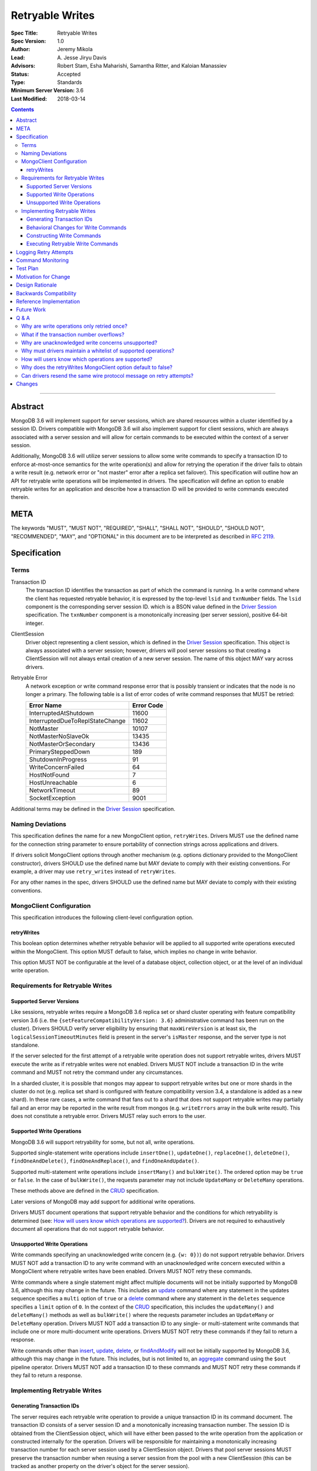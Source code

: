 ================
Retryable Writes
================

:Spec Title: Retryable Writes
:Spec Version: 1.0
:Author: Jeremy Mikola
:Lead: \A. Jesse Jiryu Davis
:Advisors: Robert Stam, Esha Maharishi, Samantha Ritter, and Kaloian Manassiev
:Status: Accepted
:Type: Standards
:Minimum Server Version: 3.6
:Last Modified: 2018-03-14

.. contents::

--------

Abstract
========

MongoDB 3.6 will implement support for server sessions, which are shared
resources within a cluster identified by a session ID. Drivers compatible with
MongoDB 3.6 will also implement support for client sessions, which are always
associated with a server session and will allow for certain commands to be
executed within the context of a server session.

Additionally, MongoDB 3.6 will utilize server sessions to allow some write
commands to specify a transaction ID to enforce at-most-once semantics for the
write operation(s) and allow for retrying the operation if the driver fails to
obtain a write result (e.g. network error or "not master" error after a replica
set failover). This specification will outline how an API for retryable write
operations will be implemented in drivers. The specification will define an
option to enable retryable writes for an application and describe how a
transaction ID will be provided to write commands executed therein.

META
====

The keywords "MUST", "MUST NOT", "REQUIRED", "SHALL", "SHALL NOT", "SHOULD",
"SHOULD NOT", "RECOMMENDED", "MAY", and "OPTIONAL" in this document are to be
interpreted as described in `RFC 2119 <https://www.ietf.org/rfc/rfc2119.txt>`_.

Specification
=============

Terms
-----

Transaction ID
   The transaction ID identifies the transaction as part of which the command is
   running. In a write command where the client has requested retryable
   behavior, it is expressed by the top-level ``lsid`` and ``txnNumber`` fields.
   The ``lsid`` component is the corresponding server session ID. which is a
   BSON value defined in the `Driver Session`_ specification. The ``txnNumber``
   component is a monotonically increasing (per server session), positive 64-bit
   integer.

   .. _Driver Session: ../sessions/driver-sessions.rst

ClientSession
   Driver object representing a client session, which is defined in the
   `Driver Session`_ specification. This object is always associated with a
   server session; however, drivers will pool server sessions so that creating a
   ClientSession will not always entail creation of a new server session. The
   name of this object MAY vary across drivers.

Retryable Error
   A network exception or write command response error that is possibly transient
   or indicates that the node is no longer a primary.
   The following table is a list of error codes of write command responses that
   MUST be retried:

   .. list-table::
     :header-rows: 1

     * - Error Name
       - Error Code
     * - InterruptedAtShutdown
       - 11600
     * - InterruptedDueToReplStateChange
       - 11602
     * - NotMaster
       - 10107
     * - NotMasterNoSlaveOk
       - 13435
     * - NotMasterOrSecondary
       - 13436
     * - PrimarySteppedDown
       - 189
     * - ShutdownInProgress
       - 91
     * - WriteConcernFailed
       - 64
     * - HostNotFound
       - 7
     * - HostUnreachable
       - 6
     * - NetworkTimeout
       - 89
     * - SocketException
       - 9001

Additional terms may be defined in the `Driver Session`_ specification.

Naming Deviations
-----------------

This specification defines the name for a new MongoClient option,
``retryWrites``. Drivers MUST use the defined name for the connection string
parameter to ensure portability of connection strings across applications and
drivers.

If drivers solicit MongoClient options through another mechanism (e.g. options
dictionary provided to the MongoClient constructor), drivers SHOULD use the
defined name but MAY deviate to comply with their existing conventions. For
example, a driver may use ``retry_writes`` instead of ``retryWrites``.

For any other names in the spec, drivers SHOULD use the defined name but MAY
deviate to comply with their existing conventions.

MongoClient Configuration
-------------------------

This specification introduces the following client-level configuration option.

retryWrites
~~~~~~~~~~~

This boolean option determines whether retryable behavior will be applied to all
supported write operations executed within the MongoClient. This option MUST
default to false, which implies no change in write behavior.

This option MUST NOT be configurable at the level of a database object,
collection object, or at the level of an individual write operation.

Requirements for Retryable Writes
---------------------------------

Supported Server Versions
~~~~~~~~~~~~~~~~~~~~~~~~~

Like sessions, retryable writes require a MongoDB 3.6 replica set or shard
cluster operating with feature compatibility version 3.6 (i.e. the
``{setFeatureCompatibilityVersion: 3.6}`` administrative command has been run on
the cluster). Drivers SHOULD verify server eligibility by ensuring that
``maxWireVersion`` is at least six, the ``logicalSessionTimeoutMinutes``
field is present in the server's ``isMaster`` response, and the server type is
not standalone.

If the server selected for the first attempt of a retryable write operation does
not support retryable writes, drivers MUST execute the write as if retryable
writes were not enabled. Drivers MUST NOT include a transaction ID in the write
command and MUST not retry the command under any circumstances.

In a sharded cluster, it is possible that mongos may appear to support retryable
writes but one or more shards in the cluster do not (e.g. replica set shard is
configured with feature compatibility version 3.4, a standalone is added as a
new shard). In these rare cases, a write command that fans out to a shard that
does not support retryable writes may partially fail and an error may be
reported in the write result from mongos (e.g. ``writeErrors`` array in the bulk
write result). This does not constitute a retryable error. Drivers MUST relay
such errors to the user.

Supported Write Operations
~~~~~~~~~~~~~~~~~~~~~~~~~~

MongoDB 3.6 will support retryability for some, but not all, write operations.

Supported single-statement write operations include ``insertOne()``,
``updateOne()``, ``replaceOne()``, ``deleteOne()``, ``findOneAndDelete()``,
``findOneAndReplace()``, and ``findOneAndUpdate()``.

Supported multi-statement write operations include ``insertMany()`` and
``bulkWrite()``. The ordered option may be ``true`` or ``false``. In the case of
``bulkWrite()``, the requests parameter may not include ``UpdateMany`` or
``DeleteMany`` operations.

These methods above are defined in the `CRUD`_ specification.

Later versions of MongoDB may add support for additional write operations.

Drivers MUST document operations that support retryable behavior and the
conditions for which retryability is determined (see:
`How will users know which operations are supported?`_). Drivers are not
required to exhaustively document all operations that do not support retryable
behavior.

Unsupported Write Operations
~~~~~~~~~~~~~~~~~~~~~~~~~~~~

Write commands specifying an unacknowledged write concern (e.g. ``{w: 0})``) do
not support retryable behavior. Drivers MUST NOT add a transaction ID to any
write command with an unacknowledged write concern executed within a MongoClient
where retryable writes have been enabled. Drivers MUST NOT retry these commands.

Write commands where a single statement might affect multiple documents will not
be initially supported by MongoDB 3.6, although this may change in the future.
This includes an `update`_ command where any statement in the updates sequence
specifies a ``multi`` option of ``true`` or a `delete`_ command where any
statement in the ``deletes`` sequence specifies a ``limit`` option of ``0``. In
the context of the `CRUD`_ specification, this includes the ``updateMany()`` and
``deleteMany()`` methods as well as ``bulkWrite()`` where the requests parameter
includes an ``UpdateMany`` or ``DeleteMany`` operation. Drivers MUST NOT add a
transaction ID to any single- or multi-statement write commands that include one
or more multi-document write operations. Drivers MUST NOT retry these commands
if they fail to return a response.

.. _update: https://docs.mongodb.com/manual/reference/command/update/
.. _delete: https://docs.mongodb.com/manual/reference/command/delete/

Write commands other than `insert`_, `update`_, `delete`_, or `findAndModify`_
will not be initially supported by MongoDB 3.6, although this may change in the
future. This includes, but is not limited to, an `aggregate`_ command using the
``$out`` pipeline operator. Drivers MUST NOT add a transaction ID to these
commands and MUST NOT retry these commands if they fail to return a response.

.. _insert: https://docs.mongodb.com/manual/reference/command/insert/
.. _findAndModify: https://docs.mongodb.com/manual/reference/command/findAndModify/
.. _aggregate: https://docs.mongodb.com/manual/reference/command/aggregate/

Implementing Retryable Writes
-----------------------------

Generating Transaction IDs
~~~~~~~~~~~~~~~~~~~~~~~~~~

The server requires each retryable write operation to provide a unique
transaction ID in its command document. The transaction ID consists of a server
session ID and a monotonically increasing transaction number. The session ID is
obtained from the ClientSession object, which will have either been passed to
the write operation from the application or constructed internally for the
operation. Drivers will be responsible for maintaining a monotonically
increasing transaction number for each server session used by a ClientSession
object. Drivers that pool server sessions MUST preserve the transaction number
when reusing a server session from the pool with a new ClientSession (this can
be tracked as another property on the driver's object for the server session).

Drivers MUST ensure that each retryable write command specifies a transaction
number larger than any previously used transaction number for its session ID.

Since ClientSession objects are not thread safe and may only be used by one
thread at a time, drivers should not need to worry about race conditions when
incrementing the transaction number.

Behavioral Changes for Write Commands
~~~~~~~~~~~~~~~~~~~~~~~~~~~~~~~~~~~~~

Drivers MUST automatically add a transaction ID to all supported write commands
executed via a specific `CRUD`_ method (e.g. ``updateOne()``) or write command
method (e.g. ``executeWriteCommand()``) within a MongoClient where retryable
writes have been enabled and when the selected server supports retryable writes.

.. _CRUD: ../crud/crud.rst

If your driver offers a generic command method on your database object (e.g.
``runCommand()``), it MUST NOT check the user's command document to determine if
it is a supported write operation and MUST NOT automatically add a transaction
ID. The method should send the user's command document to the server as-is.

This specification does not affect write commands executed within a MongoClient
where retryable writes have not been enabled.

Constructing Write Commands
~~~~~~~~~~~~~~~~~~~~~~~~~~~

When constructing a supported write command that will be executed within a
MongoClient where retryable writes have been enabled, drivers MUST increment the
transaction number for the corresponding server session and include the server
session ID and transaction number in top-level ``lsid`` and ``txnNumber``
fields, respectively. ``lsid`` is a BSON value (discussed in the
`Driver Session`_ specification). ``txnNumber`` MUST be a positive 64-bit
integer (BSON type 0x12).

The following example illustrates a possible write command for an
``updateOne()`` operation:

.. code:: typescript

  {
    update: "coll",
    lsid: { ... },
    txnNumber: 100,
    updates: [
      { q: { x: 1 }, u: { $inc: { y: 1 } }, multi: false, upsert: false },
    ],
    ordered: true
  }

When constructing multiple write commands for a multi-statement write operation
(i.e. ``insertMany()`` and ``bulkWrite()``), drivers MUST increment the
transaction number for each supported write command in the batch.

Executing Retryable Write Commands
~~~~~~~~~~~~~~~~~~~~~~~~~~~~~~~~~~

When selecting a writable server for the first attempt of a retryable write
command, drivers MUST allow a server selection error to propagate. In this case,
the caller is able to infer that no attempt was made.

If retryable writes is not enabled or the selected server does not support
retryable writes, drivers MUST NOT include a transaction ID in the command and
MUST attempt to execute the write command exactly once and allow any errors to
propagate. In this case, the caller is able to infer that an attempt was made.

If retryable writes are enabled and the selected server supports retryable
writes, drivers MUST add a transaction ID to the command. Drivers MUST only
attempt to retry a write command if the first attempt yields a retryable error.
Drivers MUST NOT attempt to retry a write command on any other error.

If the first attempt of a write command including a transaction ID encounters a
retryable error, the driver MUST update its topology according to the SDAM spec
(see: `Error Handling`_) and capture this original retryable error. Drivers
should then proceed with selecting a writable server for the retry attempt.

.. _Error Handling: ../server-discovery-and-monitoring/server-discovery-and-monitoring.rst#error-handling

If the driver cannot select a server for the retry attempt or the selected
server does not support retryable writes, retrying is not possible and drivers
MUST raise the original retryable error. In both cases, the caller is able to
infer that an attempt was made.

If the retry attempt also fails, drivers MUST update their topology according to
the SDAM spec (see: `Error Handling`_). If an error would not allow the caller
to infer that an attempt was made (e.g. connection pool exception originating
from the driver), the original error should be raised. If the retry failed due
to another retryable error or some other error originating from the server, that
error should be raised instead as the caller can infer that an attempt was made
and the second error is likely more relevant (with respect to the current
topology state).

Drivers MUST NOT attempt to retry a write command with the same transaction ID
more than once.

Consider the following pseudo-code:

.. code:: typescript

  /**
   * Checks if a server supports retryable writes.
   */
  function isRetryableWritesSupported(server) {
    if (server.getMaxWireVersion() < RETRYABLE_WIRE_VERSION) {
      return false;
    }

    if ( ! server.hasLogicalSessionTimeoutMinutes()) {
      return false;
    }

    if (server.isStandalone()) {
      return false;
    }

    return true;
  }

  /**
   * Executes a write command in the context of a MongoClient where retryable
   * writes have been enabled. The session parameter may be an implicit or
   * explicit client session (depending on how the CRUD method was invoked).
   */
  function executeRetryableWrite(command, session) {
    /* Allow ServerSelectionException to propagate to our caller, which can then
     * assume that no attempts were made. */
    server = selectServer("writable");

    /* If the server does not support retryable writes, execute the write as if
     * retryable writes are not enabled. */
    if ( ! isRetryableWritesSupported()) {
      return executeCommand(server, command);
    }

    /* Incorporate lsid and txnNumber fields into the command document. These
     * values will be derived from the implicit or explicit session object. */
    retryableCommand = addTransactionIdToCommand(command, session);

    /* NetworkException and NotMasterException are both retryable errors. If
     * caught, remember the exception, update SDAM accordingly, and proceed with
     * retrying the operation. */
    try {
      return executeCommand(server, retryableCommand);
    } catch (NetworkException originalError) {
      updateTopologyDescriptionForNetworkError(server, originalError);
    } catch (NotMasterException originalError) {
      updateTopologyDescriptionForNotMasterError(server, originalError);
    }

    /* If we cannot select a writable server, do not proceed with retrying and
     * throw the original error. The caller can then infer that an attempt was
     * made and failed. */
    try {
      server = selectServer("writable");
    } catch (Exception ignoredError) {
      throw originalError;
    }

    /* If the server selected for retrying is too old, throw the original error.
     * The caller can then infer that an attempt was made and failed. This case
     * is very rare, and likely means that the cluster is in the midst of a
     * downgrade. */
    if ( ! isRetryableWritesSupported()) {
      throw originalError;
    }

    /* Allow any retryable error from the second attempt to propagate to our
     * caller, as it will be just as relevant (if not more relevant) than the
     * original error. For exceptions that originate from the driver (e.g. no
     * socket available from the connection pool), we should raise the original
     * error. Other exceptions originating from the server should be allowed to
     * propagate. */
    try {
      return executeCommand(server, retryableCommand);
    } catch (NetworkException secondError) {
      updateTopologyDescriptionForNetworkError(server, secondError);
      throw secondError;
    } catch (NotMasterException secondError) {
      updateTopologyDescriptionForNotMasterError(server, secondError);
      throw secondError;
    } catch (DriverException ignoredError) {
      throw originalError;
    }
  }

When retrying a write command, drivers MUST resend the command with the same
transaction ID. Drivers MAY resend the original wire protocol message (see:
`Can drivers resend the same wire protocol message on retry attempts?`_).

In the case of a multi-statement write operation split across multiple write
commands, a failed retry attempt will also interrupt execution of any additional
write operations in the batch (regardless of the ordered option). This is no
different than if a retryable error had been encountered without retryable
behavior enabled or supported by the driver. Drivers are encouraged to provide
access to an intermediary write result (e.g. BulkWriteResult, InsertManyResult)
through the BulkWriteException, in accordance with the `CRUD`_ specification.

Logging Retry Attempts
======================

Drivers MAY choose to log retry attempts for write operations. This
specification does not define a format for such log messages.

Command Monitoring
==================

In accordance with the `Command Monitoring`_ specification, drivers MUST
guarantee that each ``CommandStartedEvent`` has either a correlating
``CommandSucceededEvent`` or ``CommandFailedEvent``. If the first attempt of a
retryable write operation encounters a retryable error, drivers MUST fire a
``CommandFailedEvent`` for the retryable error and fire a separate
``CommandStartedEvent`` when executing the subsequent retry attempt. Note that
the second ``CommandStartedEvent`` may have a different ``connectionId``, since
a writable server is reselected for the retry attempt.

.. _Command Monitoring: ../command-monitoring/command-monitoring.rst

Each attempt of a retryable write operation SHOULD report a different
``requestId`` so that events for each attempt can be properly correlated with
one another.

The `Command Monitoring`_ specification states that the ``operationId`` field is
a driver-generated, 64-bit integer and may be "used to link events together such
as bulk write operations." Each attempt of a retryable write operation SHOULD
report the same ``operationId``; however, drivers SHOULD NOT use the
``operationId`` field to relay information about a transaction ID. A bulk write
operation may consist of multiple write commands, each of which may specify a
unique transaction ID.

Test Plan
=========

See the `README <tests/README.rst>`_ for tests.

At a high level, the test plan will cover the following scenarios for executing
supported write operations within a MongoClient where retryable writes have been
enabled:

* Executing the same write operation (and transaction ID) multiple times should
  yield an identical write result.
* Test at-most-once behavior by observing that subsequent executions of the same
  write operation do not incur further modifications to the collection data.
* Exercise supported single-statement write operations (i.e. deleteOne,
  insertOne, replaceOne, updateOne, and findAndModify).
* Exercise supported multi-statement insertMany and bulkWrite operations, which
  contain only supported single-statement write operations. Both ordered and
  unordered execution should be tested.

If possible, drivers should test that transaction IDs are never included in
commands for unsupported write operations:

* Write commands with unacknowledged write concerns (e.g. ``{w: 0}``)

* Unsupported single-statement write operations

  - ``updateMany()``
  - ``deleteMany()``

* Unsupported multi-statement write operations

  - ``bulkWrite()`` that includes ``UpdateMany`` or ``DeleteMany``

* Unsupported write commands

  - ``aggregate`` with ``$out`` pipeline operator

Drivers may also be able to verify at-most-once semantics as described above by
testing their internal implementation (e.g. checking that transaction IDs are
added to outgoing commands).

Motivation for Change
=====================

Drivers currently have no API for specifying at-most-once semantics and
retryable behavior for write operations. The driver API needs to be extended to
support this behavior.

Design Rationale
================

The design of this specification piggy-backs that of the `Driver Session`_
specification in that it modifies the driver API as little as possible to
introduce the concept of at-most-once semantics and retryable behavior for write
operations. A transaction ID will be included in all supported write commands
executed within the scope of a MongoClient where retryable writes have been
enabled.

Drivers expect the server to yield an error if a transaction ID is included in
an unsupported write command. This requires drivers to maintain a whitelist and
track which write operations support retryable behavior for a given server
version (see: `Why must drivers maintain a whitelist of supported
operations?`_).

While this approach will allow applications to take advantage of retryable write
behavior with minimal code changes, it also presents a documentation challenge.
Users must understand exactly what can and will be retried (see: `How will users
know which operations are supported?`_).

Backwards Compatibility
=======================

The API changes to support retryable writes extend the existing API but do not
introduce any backward breaking changes. Existing programs that do not make use
of retryable writes will continue to compile and run correctly.

Reference Implementation
========================

The C# and C drivers will provide reference implementations. JIRA links will be
added here at a later point.

Future Work
===========

Supporting at-most-once semantics and retryable behavior for updateMany and
deleteMany operations may become possible once the server implements support for
multi-document transactions.

A separate specification for retryable read operations could complement this
specification. Retrying read operations would not require client or server
sessions and could be implemented independently of retryable writes.

Q & A
=====

Why are write operations only retried once?
-------------------------------------------

The spec concerns itself with retrying write operations that encounter a
retryable error (i.e. no response due to network error or a response indicating
that the node is no longer a primary). A retryable error may be classified as
either a transient error (e.g. dropped connection, replica set failover) or
persistent outage. In the case of a transient error, the driver will mark the
server as "unknown" per the `SDAM`_ spec. A subsequent retry attempt will allow
the driver to rediscover the primary within the designated server selection
timeout period (30 seconds by default). If server selection times out during
this retry attempt, we can reasonably assume that there is a persistent outage.
In the case of a persistent outage, multiple retry attempts are fruitless and
would waste time. See `How To Write Resilient MongoDB Applications`_ for
additional discussion on this strategy.

.. _SDAM: ../server-discovery-and-monitoring/server-discovery-and-monitoring.rst
.. _How To Write Resilient MongoDB Applications: https://emptysqua.re/blog/how-to-write-resilient-mongodb-applications/

What if the transaction number overflows?
-----------------------------------------

Since server sessions are pooled and session lifetimes are configurable on
the server, it is theoretically possible for the transaction number to overflow
if it reaches the limits of a signed 64-bit integer. The spec does not address
this scenario. Drivers may decide to handle this as they wish. For example, they
may raise a client-side error if a transaction number would overflow, eagerly
remove sessions with sufficiently high transactions numbers from the pool in an
attempt to limit such occurrences, or simply rely on the server to raise an
error when a transaction number is reused.

Why are unacknowledged write concerns unsupported?
--------------------------------------------------

The server does not consider the write concern when deciding if a write
operation supports retryable behavior. Technically, operations with an
unacknowledged write concern can specify a transaction ID and be retried.
However, the spec elects not to support unacknowledged write concerns due to
various ways that drivers may issue write operations with unacknowledged write
concerns.

When using ``OP_QUERY`` to issue a write command to the server, a command
response is always returned. A write command with an unacknowledged write
concern (i.e. ``{w: 0}``) will return a response of ``{ok: 1}``. If a retryable
error is encountered (either a network error or "not master" response), the
driver could attempt to retry the operation by executing it again with the same
transaction ID.

Some drivers fall back to legacy opcodes (e.g. ``OP_INSERT``) to execute write
operations with an unacknowledged write concern. In the future, ``OP_MSG`` may
allow the server to avoid returning any response for write operations sent with
an unacknowledged write concern. In both of these cases, there is no response
for which the driver might encounter a retryable error and decide to retry the
operation.

Rather than depend on an implementation detail to determine if retryable
behavior might apply, the spec has chosen to not support retryable behavior
for unacknowledged write concerns and guarantee a consistent user experience
across all drivers.

Why must drivers maintain a whitelist of supported operations?
--------------------------------------------------------------

Requiring that drivers maintain a whitelist of supported write operations is
unfortunate. It both adds complexity to the driver's implementation and limits
the driver's ability to immediately take advantage of new server functionality
(i.e. the driver must be upgraded to support additional write operations).

Several other alternatives were discussed:

* The server could inform drivers which write operations support retryable
  behavior in its ``isMaster`` response. This would be a form of feature
  discovery, for which there is no established protocol. It would also add
  complexity to the connection handshake.
* The server could ignore a transaction ID on the first observed attempt of an
  unsupported write command and only yield an error on subsequent attempts. This
  would require the server to create a transaction record for unsupported writes
  to avoid the risk of applying a write twice and ensuring that retry attempts
  could be differentiated. It also poses a significant problem for sharding if a
  multi-document write does not reach all shards, since those shards would not
  know to create a transaction record.
* The driver could allow more fine-grained control retryable write behavior by
  supporting a ``retryWrites`` option on the database and collection objects.
  This would allow users to enable ``retryWrites`` on a MongoClient and disable
  it as needed to execute unsupported write operations, or vice versa. Since we
  expect the ``retryWrites`` option to become less relevant once transactions
  are implemented, we would prefer not to add the option throughout the driver
  API.

How will users know which operations are supported?
---------------------------------------------------

The initial list of supported operations is already quite permissive. Most
`CRUD`_ operations are supported apart from ``updateMany()``, ``deleteMany()``,
and ``aggregate()`` with ``$out``. Other write operations
(e.g. ``renameCollection``) are rare.

That said, drivers will need to clearly document exactly which operations
support retryable behavior. In the case ``bulkWrite()``, which may or may not
support retryability, drivers should discuss how elegibility is determined.

Why does the retryWrites MongoClient option default to false?
-------------------------------------------------------------

Retryable write operations are a first step towards the server supporting
transactions and multi-document writes. MongoDB 3.6 lacks support for retrying
some `CRUD`_ operations, such as ``updateMany()`` and ``deleteMany()``.
Additionally, write commands other than ``insert``, ``update``, ``delete``, and
``findAndModify`` are not supported at all.

Enabling retryability for write operations does incur some server-side overhead.
As such, it would be prudent not to enable this feature for all applications by
default and instead have applications opt in to the behavior. We may change this
default in the future if testing reveals the overhead to be sufficiently small.

Can drivers resend the same wire protocol message on retry attempts?
--------------------------------------------------------------------

Since retry attempts entail sending the same command and transaction ID to the
server, drivers may opt to resend the same wire protocol message in order to
avoid constructing a new message and computing its checksum. The server will not
complain if it receives two messages with the same ``requestId``, as the field
is only used for logging and populating the ``responseTo`` field in its replies
to the client. That said, this approach may have implications for
`Command Monitoring`_, since the original write command and its retry attempt
may report the same ``requestId``.

Changes
=======

2018-03-14: Clarify that retryable writes may fail with a FCV 3.4 shard.

2017-11-02: Drivers should not raise errors if selected server does not support
retryable writes and instead fall back to non-retryable behavior. In addition to
wire protocol version, drivers may check for ``logicalSessionTimeoutMinutes`` to
determine if a server supports sessions and retryable writes.

2017-10-26: Errors when retrying may be raised instead of the original error
provided they allow the user to infer that an attempt was made.

2017-10-23: Drivers must document operations that support retryability.

2017-10-23: Raise the original retryable error if server selection or wire
protocol checks fail during the retry attempt. Encourage drivers to provide
intermediary write results after an unrecoverable failure during a bulk write.

2017-10-18: Standalone servers do not support retryable writes.

2017-10-18: Also retry writes after a "not master" error.

2017-10-08: Renamed ``txnNum`` to ``txnNumber`` and noted that it must be a
64-bit integer (BSON type 0x12).

2017-08-25: Drivers will maintain a whitelist so that only supported write
operations may be retried. Transaction IDs will not be included in unsupported
write commands, irrespective of the ``retryWrites`` option.

2017-08-18: ``retryWrites`` is now a MongoClient option.
